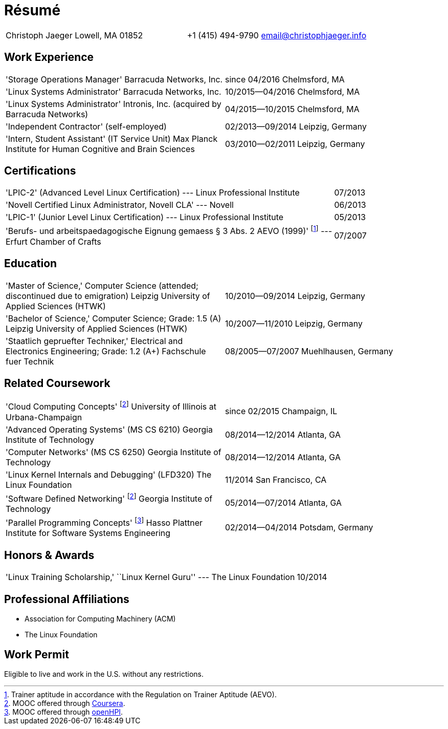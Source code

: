 = Résumé

:frame: none
:grid: none
:valign: baseline

[cols="<verse,>verse"]
|==============================
|Christoph Jaeger
Lowell, MA 01852 |
+1 (415) 494-9790
email@christophjaeger.info
|==============================

== Work Experience

[cols="<3verse,>verse"]
|==============================
|'Storage Operations Manager'
Barracuda Networks, Inc. |
since 04/2016
Chelmsford, MA
|'Linux Systems Administrator'
Barracuda Networks, Inc. |
10/2015--04/2016
Chelmsford, MA
|'Linux Systems Administrator'
Intronis, Inc. (acquired by Barracuda Networks) |
04/2015--10/2015
Chelmsford, MA
|'Independent Contractor'
(self-employed) |
02/2013--09/2014
Leipzig, Germany
|'Intern, Student Assistant' (IT Service Unit)
Max Planck Institute for Human Cognitive and Brain Sciences |
03/2010--02/2011
Leipzig, Germany
|==============================

== Certifications

[cols="<3,>"]
|==============================
|'LPIC-2' (Advanced Level Linux Certification) --- Linux Professional Institute | 07/2013
|'Novell Certified Linux Administrator, Novell CLA' --- Novell | 06/2013
|'LPIC-1' (Junior Level Linux Certification) --- Linux Professional Institute | 05/2013
|'Berufs- und arbeitspaedagogische Eignung gemaess § 3 Abs. 2 AEVO (1999)'
footnote:[Trainer aptitude in accordance with the Regulation on Trainer Aptitude (AEVO).] --- Erfurt Chamber of Crafts | 07/2007
|==============================

== Education

[cols="<3verse,>verse"]
|==============================
|'Master of Science,' Computer Science (attended; discontinued due to emigration)
Leipzig University of Applied Sciences (HTWK) |
10/2010--09/2014
Leipzig, Germany
|'Bachelor of Science,' Computer Science; Grade: 1.5 (A)
Leipzig University of Applied Sciences (HTWK) |
10/2007--11/2010
Leipzig, Germany
|'Staatlich gepruefter Techniker,' Electrical and Electronics Engineering; Grade: 1.2 (A+)
Fachschule fuer Technik |
08/2005--07/2007
Muehlhausen, Germany
|==============================

== Related Coursework

[cols="<3verse,>verse"]
|==============================
|'Cloud Computing Concepts' footnoteref:[coursera, MOOC offered through http://www.coursera.org[Coursera].]
University of Illinois at Urbana-Champaign |
since 02/2015
Champaign, IL
|'Advanced Operating Systems' (MS CS 6210)
Georgia Institute of Technology |
08/2014--12/2014
Atlanta, GA
|'Computer Networks' (MS CS 6250)
Georgia Institute of Technology |
08/2014--12/2014
Atlanta, GA
|'Linux Kernel Internals and Debugging' (LFD320)
The Linux Foundation |
11/2014
San Francisco, CA
|'Software Defined Networking' footnoteref:[coursera]
Georgia Institute of Technology |
05/2014--07/2014
Atlanta, GA
|'Parallel Programming Concepts' footnote:[MOOC offered through http://openhpi.de[openHPI].]
Hasso Plattner Institute for Software Systems Engineering |
02/2014--04/2014
Potsdam, Germany
|==============================

== Honors & Awards

[cols="<3,>"]
|==============================
|'Linux Training Scholarship,' ``Linux Kernel Guru'' --- The Linux Foundation | 10/2014
|==============================

== Professional Affiliations

* Association for Computing Machinery (ACM)
* The Linux Foundation

== Work Permit

Eligible to live and work in the U.S. without any restrictions.

// vim: spell: spelllang=en_us,de
